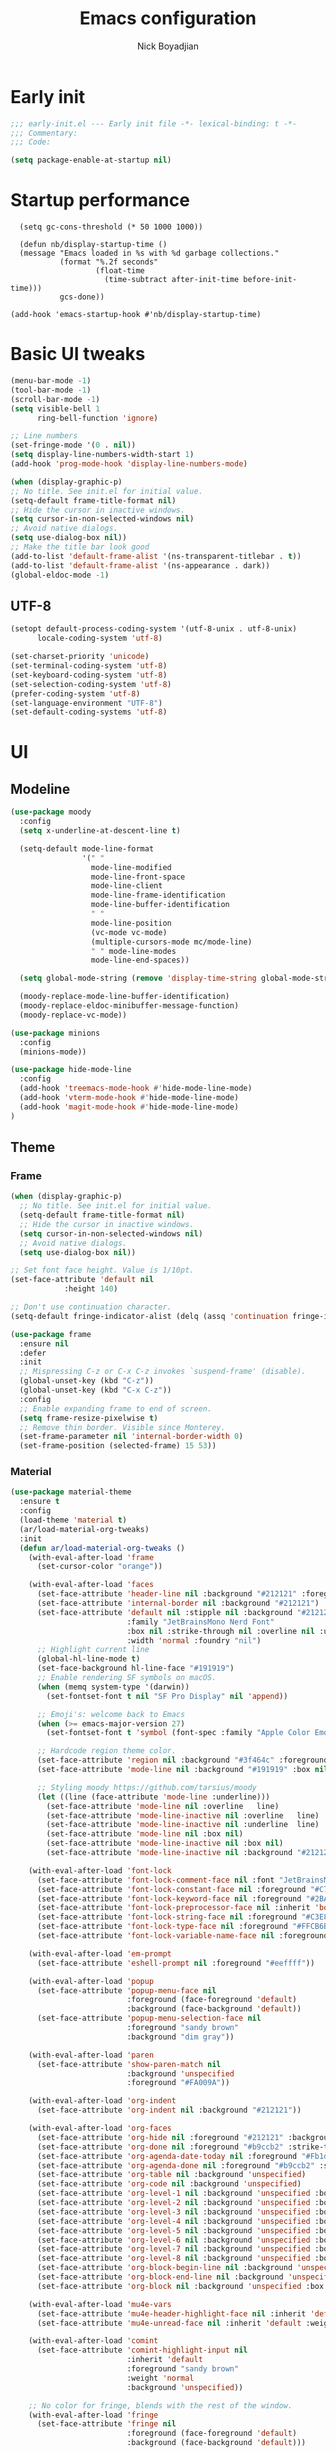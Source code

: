 #+title: Emacs configuration
#+author: Nick Boyadjian

* Early init
:PROPERTIES:
:header-args:emacs-lisp: :tangle (expand-file-name "early-init.el" user-emacs-directory)
:END:

#+begin_src emacs-lisp
  ;;; early-init.el --- Early init file -*- lexical-binding: t -*-
  ;;; Commentary:
  ;;; Code:

  (setq package-enable-at-startup nil)
#+end_src
* Startup performance
#+begin_src emacs-lpisp
  (setq gc-cons-threshold (* 50 1000 1000))

  (defun nb/display-startup-time ()
  (message "Emacs loaded in %s with %d garbage collections."
           (format "%.2f seconds"
                   (float-time
                     (time-subtract after-init-time before-init-time)))
           gcs-done))

(add-hook 'emacs-startup-hook #'nb/display-startup-time)
#+end_src

* Basic UI tweaks
#+begin_src emacs-lisp  
    (menu-bar-mode -1)
    (tool-bar-mode -1)
    (scroll-bar-mode -1)
    (setq visible-bell 1
          ring-bell-function 'ignore)

    ;; Line numbers
    (set-fringe-mode '(0 . nil))
    (setq display-line-numbers-width-start 1)
    (add-hook 'prog-mode-hook 'display-line-numbers-mode)

    (when (display-graphic-p)
    ;; No title. See init.el for initial value.
    (setq-default frame-title-format nil)
    ;; Hide the cursor in inactive windows.
    (setq cursor-in-non-selected-windows nil)
    ;; Avoid native dialogs.
    (setq use-dialog-box nil))
    ;; Make the title bar look good
    (add-to-list 'default-frame-alist '(ns-transparent-titlebar . t))
    (add-to-list 'default-frame-alist '(ns-appearance . dark))
    (global-eldoc-mode -1)
#+end_src
** UTF-8
#+begin_src emacs-lisp
  (setopt default-process-coding-system '(utf-8-unix . utf-8-unix)
        locale-coding-system 'utf-8)

  (set-charset-priority 'unicode)
  (set-terminal-coding-system 'utf-8)
  (set-keyboard-coding-system 'utf-8)
  (set-selection-coding-system 'utf-8)
  (prefer-coding-system 'utf-8)
  (set-language-environment "UTF-8")
  (set-default-coding-systems 'utf-8)
#+end_src

* UI
** Modeline
#+begin_src emacs-lisp
  (use-package moody
    :config
    (setq x-underline-at-descent-line t)

    (setq-default mode-line-format
                  '(" "
                    mode-line-modified 
                    mode-line-front-space
                    mode-line-client
                    mode-line-frame-identification
                    mode-line-buffer-identification
                    " "
                    mode-line-position
                    (vc-mode vc-mode)
                    (multiple-cursors-mode mc/mode-line)
                    " " mode-line-modes
                    mode-line-end-spaces))

    (setq global-mode-string (remove 'display-time-string global-mode-string))

    (moody-replace-mode-line-buffer-identification)
    (moody-replace-eldoc-minibuffer-message-function)
    (moody-replace-vc-mode))

  (use-package minions
    :config
    (minions-mode))

  (use-package hide-mode-line
    :config
    (add-hook 'treemacs-mode-hook #'hide-mode-line-mode)
    (add-hook 'vterm-mode-hook #'hide-mode-line-mode)
    (add-hook 'magit-mode-hook #'hide-mode-line-mode)
  )
#+end_src
** Theme
*** Frame
#+begin_src emacs-lisp
  (when (display-graphic-p)
    ;; No title. See init.el for initial value.
    (setq-default frame-title-format nil)
    ;; Hide the cursor in inactive windows.
    (setq cursor-in-non-selected-windows nil)
    ;; Avoid native dialogs.
    (setq use-dialog-box nil))

  ;; Set font face height. Value is 1/10pt.
  (set-face-attribute 'default nil
		      :height 140)

  ;; Don't use continuation character.
  (setq-default fringe-indicator-alist (delq (assq 'continuation fringe-indicator-alist) fringe-indicator-alist))

  (use-package frame
    :ensure nil
    :defer
    :init
    ;; Mispressing C-z or C-x C-z invokes `suspend-frame' (disable).
    (global-unset-key (kbd "C-z"))
    (global-unset-key (kbd "C-x C-z"))
    :config
    ;; Enable expanding frame to end of screen.
    (setq frame-resize-pixelwise t)
    ;; Remove thin border. Visible since Monterey.
    (set-frame-parameter nil 'internal-border-width 0)
    (set-frame-position (selected-frame) 15 53))
#+end_src
*** Material
#+begin_src emacs-lisp
  (use-package material-theme
    :ensure t
    :config
    (load-theme 'material t)
    (ar/load-material-org-tweaks)
    :init
    (defun ar/load-material-org-tweaks ()
      (with-eval-after-load 'frame
        (set-cursor-color "orange"))

      (with-eval-after-load 'faces
        (set-face-attribute 'header-line nil :background "#212121" :foreground "dark grey")
        (set-face-attribute 'internal-border nil :background "#212121")
        (set-face-attribute 'default nil :stipple nil :background "#212121" :foreground "#eeffff" :inverse-video nil
                            :family "JetBrainsMono Nerd Font"
                            :box nil :strike-through nil :overline nil :underline nil :slant 'normal :weight 'normal
                            :width 'normal :foundry "nil")
        ;; Highlight current line
        (global-hl-line-mode t)
        (set-face-background hl-line-face "#191919")
        ;; Enable rendering SF symbols on macOS.
        (when (memq system-type '(darwin))
          (set-fontset-font t nil "SF Pro Display" nil 'append))

        ;; Emoji's: welcome back to Emacs
        (when (>= emacs-major-version 27)
          (set-fontset-font t 'symbol (font-spec :family "Apple Color Emoji") nil 'prepend))

        ;; Hardcode region theme color.
        (set-face-attribute 'region nil :background "#3f464c" :foreground "#eeeeec" :underline nil)
        (set-face-attribute 'mode-line nil :background "#191919" :box nil)

        ;; Styling moody https://github.com/tarsius/moody
        (let ((line (face-attribute 'mode-line :underline)))
          (set-face-attribute 'mode-line nil :overline   line)
          (set-face-attribute 'mode-line-inactive nil :overline   line)
          (set-face-attribute 'mode-line-inactive nil :underline  line)
          (set-face-attribute 'mode-line nil :box nil)
          (set-face-attribute 'mode-line-inactive nil :box nil)
          (set-face-attribute 'mode-line-inactive nil :background "#212121" :foreground "#5B6268")))

      (with-eval-after-load 'font-lock
        (set-face-attribute 'font-lock-comment-face nil :font "JetBrainsMono Nerd Font")
        (set-face-attribute 'font-lock-constant-face nil :foreground "#C792EA")
        (set-face-attribute 'font-lock-keyword-face nil :foreground "#2BA3FF" :slant 'italic)
        (set-face-attribute 'font-lock-preprocessor-face nil :inherit 'bold :foreground "#2BA3FF" :slant 'italic :weight 'normal)
        (set-face-attribute 'font-lock-string-face nil :foreground "#C3E88D")
        (set-face-attribute 'font-lock-type-face nil :foreground "#FFCB6B")
        (set-face-attribute 'font-lock-variable-name-face nil :foreground "#FF5370"))

      (with-eval-after-load 'em-prompt
        (set-face-attribute 'eshell-prompt nil :foreground "#eeffff"))

      (with-eval-after-load 'popup
        (set-face-attribute 'popup-menu-face nil
                            :foreground (face-foreground 'default)
                            :background (face-background 'default))
        (set-face-attribute 'popup-menu-selection-face nil
                            :foreground "sandy brown"
                            :background "dim gray"))

      (with-eval-after-load 'paren
        (set-face-attribute 'show-paren-match nil
                            :background 'unspecified
                            :foreground "#FA009A"))

      (with-eval-after-load 'org-indent
        (set-face-attribute 'org-indent nil :background "#212121"))

      (with-eval-after-load 'org-faces
        (set-face-attribute 'org-hide nil :foreground "#212121" :background "#212121" :strike-through nil)
        (set-face-attribute 'org-done nil :foreground "#b9ccb2" :strike-through nil)
        (set-face-attribute 'org-agenda-date-today nil :foreground "#Fb1d84")
        (set-face-attribute 'org-agenda-done nil :foreground "#b9ccb2" :strike-through nil)
        (set-face-attribute 'org-table nil :background 'unspecified)
        (set-face-attribute 'org-code nil :background 'unspecified)
        (set-face-attribute 'org-level-1 nil :background 'unspecified :box nil)
        (set-face-attribute 'org-level-2 nil :background 'unspecified :box nil)
        (set-face-attribute 'org-level-3 nil :background 'unspecified :box nil)
        (set-face-attribute 'org-level-4 nil :background 'unspecified :box nil)
        (set-face-attribute 'org-level-5 nil :background 'unspecified :box nil)
        (set-face-attribute 'org-level-6 nil :background 'unspecified :box nil)
        (set-face-attribute 'org-level-7 nil :background 'unspecified :box nil)
        (set-face-attribute 'org-level-8 nil :background 'unspecified :box nil)
        (set-face-attribute 'org-block-begin-line nil :background 'unspecified :box nil)
        (set-face-attribute 'org-block-end-line nil :background 'unspecified :box nil)
        (set-face-attribute 'org-block nil :background 'unspecified :box nil))

      (with-eval-after-load 'mu4e-vars
        (set-face-attribute 'mu4e-header-highlight-face nil :inherit 'default :foreground "sandy brown" :weight 'bold :background 'unspecified)
        (set-face-attribute 'mu4e-unread-face nil :inherit 'default :weight 'bold :foreground "#2BA3FF" :underline nil))

      (with-eval-after-load 'comint
        (set-face-attribute 'comint-highlight-input nil
                            :inherit 'default
                            :foreground "sandy brown"
                            :weight 'normal
                            :background 'unspecified))

      ;; No color for fringe, blends with the rest of the window.
      (with-eval-after-load 'fringe
        (set-face-attribute 'fringe nil
                            :foreground (face-foreground 'default)
                            :background (face-background 'default)))

      ;; No color for sp-pair-overlay-face.
      (with-eval-after-load 'smartparens
        (set-face-attribute 'sp-pair-overlay-face nil
                            :foreground (face-foreground 'default)
                            :background (face-background 'default)))

      ;; Remove background so it doesn't look selected with region.
      ;; Make the foreground the same as `diredfl-flag-mark' (ie. orange).
      (with-eval-after-load 'diredfl
        (set-face-attribute 'diredfl-flag-mark-line nil
                            :foreground "orange"
                            :background 'unspecified))

      (with-eval-after-load 'dired-subtree
        (set-face-attribute 'dired-subtree-depth-1-face nil
                            :background 'unspecified)
        (set-face-attribute 'dired-subtree-depth-2-face nil
                            :background 'unspecified)
        (set-face-attribute 'dired-subtree-depth-3-face nil
                            :background 'unspecified)
        (set-face-attribute 'dired-subtree-depth-4-face nil
                            :background 'unspecified)
        (set-face-attribute 'dired-subtree-depth-5-face nil
                            :background 'unspecified)
        (set-face-attribute 'dired-subtree-depth-6-face nil
                            :background 'unspecified))

      ;; Trying out line underline (instead of wave).
      (mapatoms (lambda (atom)
                  (let ((underline nil))
                    (when (and (facep atom)
                               (setq underline
                                     (face-attribute atom
                                                     :underline))
                               (eq (plist-get underline :style) 'wave))
                      (plist-put underline :style 'line)
                      (set-face-attribute atom nil
                                          :underline underline)))))))
#+end_src
** Tab-bar
#+begin_src emacs-lisp

  (set-face-attribute 'tab-bar nil :background "#212121")
   (defun nb/tab-name-format (tab i)
     "Return the tab name with different font colors for active and inactive tabs."
     (let* ((current-tab (eq (car tab) 'current-tab))
            (name (alist-get 'name tab))
            (separator " ")
            ;; Define face for active and inactive tabs
            (active-name-face '(:foreground "#C792EA" :background "#212121" :height 1))
            (inactive-name-face '(:foreground "#FFFFFF" :background "#212121" :height 1))
            (separator-face '(:foreground "light gray")))
       (concat
        ;; Apply different faces based on whether the tab is active
        (propertize name 'face (if current-tab active-name-face inactive-name-face))
        (propertize separator 'face separator-face))))

   (setq tab-bar-tab-name-format-function #'nb/tab-name-format
         tab-bar-tab-hints t
         tab-bar-show t
         tab-bar-position 'top
         tab-bar-close-button-show nil
         tab-bar-new-button-show nil
         tab-bar-auto-width nil)
#+end_src
** Dashboard
  #+begin_src emacs-lisp
    (use-package dashboard
      :custom
      (dashboard-projects-backend 'project-el)
      (dashboard-items '((recents  . 5)
                         (projects . 5)
                         (bookmarks . 5)
                         (agenda . 5)))
      (dashboard-startup-banner 'logo)
      (dashboard-center-content t)
      (dashboard-display-icons-p t)
      (dashboard-icon-type 'nerd-icons)
      (dashboard-set-heading-icons t)
      (dashboard-set-file-icons t)
      (initial-buffer-choice (lambda () (get-buffer-create "*dashboard*")))
      :config
      (dashboard-setup-startup-hook)
      (setq dashboard-startup-banner 3
            ;; dashboard-icon-type 'all-the-icons
            dashboard-items '((recents   . 5)
                              (projects  . 5)
                              (agenda    . 5))))
#+end_src

* LSP
  #+begin_src emacs-lisp
    (use-package eglot
      :ensure nil
      :bind
      (:map eglot-mode-map
      ("C-c e a" . eglot-code-actions)
      ("C-c e f" . eglot-format)
      ("C-c e r" . eglot-rename)
      ("C-c e R" . eglot-reconnect)
      ("C-c e o" . eglot-code-action-organize-imports)
      ("C-c e D" . eglot-find-declaration)
      ("C-c e i" . eglot-find-implementation)
      ("C-c e d" . eglot-find-typeDefinition)
      ("C-c e h" . eldoc))
      :custom
      (eglot-autoshutdown t)
      :config
      ;; Make eldoc only display one liner in echo area
      (setq eldoc-echo-area-use-multiline-p nil)

      ;; Javascript
      (add-hook 'js2-mode-hook 'eglot-ensure)
      (add-to-list 'eglot-server-programs '((js2-mode) "typescript-language-server" "--stdio"))
      ;; Elixir
        (add-hook 'elixir-mode-hook 'eglot-ensure)
        (add-to-list 'eglot-server-programs '(elixir-mode "~/projects/nick/emacs.d/elixir-ls/release/language_server.sh")))

#+end_src
* Project Management
** Project
  #+begin_src emacs-lisp
    (use-package project
      :ensure nil
      :custom ((project-compilation-buffer-name-function
                'project-prefixed-buffer-name))

      :init
      (defun nb/--project-open-file (filename)
        "Open or create the FILENAME file in the current project."
        (unless (project-current)
          (error "File/buffer doesn't make part of an project"))
        (when-let* ((project (project-current))
                    (default-directory (expand-file-name (project-root project))))
          (find-file filename)))
  
      (defun nb/project-api-file ()
        "Open or create the _api.org file in the current project."
        (interactive)
        (nb/--project-open-file "_api.org"))
  
      :bind (:map project-prefix-map
                  ("o a" . nb/project-api-file)
                  ("S" . nb/project-save-project-buffers))
      :config

      (defun nb/vterm-in-project ()
        "Invoke `vterm' in the project's root.
    Switch to the project specific term buffer if it already exists."
        (interactive)
        (unless (project-current)
          (error "File/buffer doesn't make part of an project"))
        (when-let* ((project (project-current))
                    (default-directory (expand-file-name (project-root project)))
                    (buffer-name (project-prefixed-buffer-name "vterm")))
          (unless (buffer-live-p (get-buffer buffer-name))
            (unless (require 'vterm nil 'noerror)
              (error "Package 'vterm' is not available"))
            (when (fboundp 'vterm)
              (vterm buffer-name)))
          (pop-to-buffer-same-window buffer-name)))

      (fset 'project-shell 'nb/vterm-in-project))
#+end_src
** Ibuffer projectile config
   #+begin_src emacs-lisp
     (use-package ibuffer-projectile
       :config
       (add-hook 'ibuffer-hook
         (lambda ()
           (ibuffer-projectile-set-filter-groups)
           (unless (eq ibuffer-sorting-mode 'alphabetic)
             (ibuffer-do-sort-by-alphabetic)))))
#+end_src
** Tabspaces
   #+begin_src emacs-lisp
     (use-package tabspaces
       :hook (after-init . tabspaces-mode) ;; use this only if you want the minor-mode loaded at startup. 
       :commands (tabspaces-switch-or-create-workspace
                  tabspaces-open-or-create-project-and-workspace)
       :bind (
              ("C-x p p" . tabspaces-open-or-create-project-and-workspace)
              ("H-<tab>  o" . tabspaces-open-or-create-project-and-workspace)
              ("H-<tab> TAB" . tabspaces-switch-or-create-workspace)
              ("H-<tab> k" . tabspaces-kill-buffers-close-workspace))
       :custom
       (tabspaces-use-filtered-buffers-as-default t)
       (tabspaces-default-tab "Default")
       (tabspaces-remove-to-default t)
       (tabspaces-include-buffers '("*scratch*"))
       ;; (tabspaces-initialize-project-with-todo t)
       ;; (tabspaces-todo-file-name "project-todo.org")

       ;; sessions
       (tabspaces-session t)
       (tabspaces-session-auto-restore t)

       :config
       ;; Filter Buffers for Consult-Buffer
       (with-eval-after-load 'consult
         ;; hide full buffer list (still available with "b" prefix)
         (consult-customize consult--source-buffer :hidden t :default nil)
         ;; set consult-workspace buffer list
         (defvar consult--source-workspace
           (list :name     "Workspace Buffers"
                 :narrow   ?w
                 :history  'buffer-name-history
                 :category 'buffer
                 :state    #'consult--buffer-state
                 :default  t
                 :items    (lambda () (consult--buffer-query
                                       :predicate #'tabspaces--local-buffer-p
                                       :sort 'visibility
                                       :as #'buffer-name)))

           "Set workspace buffer list for consult-buffer.")
         (add-to-list 'consult-buffer-sources 'consult--source-workspace)))
#+end_src
* Formatting
  #+begin_src emacs-lisp
    (use-package apheleia
      :ensure t
      :config
      (apheleia-global-mode))

    (use-package prettier
      :config
      (add-hook 'js2-mode-hook 'prettier-js-mode)
      (add-hook 'web-mode-hook 'prettier-js-mode))
#+end_src
* Text editing
** Delimiter pairs
  #+begin_src emacs-lisp
    ;; (electric-pair-mode -1)

    (use-package smartparens
      :config
      (require 'smartparens-config)
      (sp-with-modes '(elixir-mode)
        (sp-local-pair "do" "end"
                       :when '(("SPC" "RET"))
                       :post-handlers '(("||\n[i]" "RET"))))
      :bind
      (:map smartparens-mode-map
            ("C-)" . sp-forward-slurp-sexp)
            ("C-(" . sp-forward-barf-sexp)
            ("C-{" . sp-backward-slurp-sexp)
            ("C-}" . sp-backward-barf-sexp))
      :hook   (prog-mode . smartparens-mode))
#+end_src
** Mac OS
   #+begin_src emacs-lisp
(defconst NB/IS-MACOS (eq system-type 'darwin))

(when NB/IS-MACOS
  (setopt mac-command-modifier 'meta
	  mac-option-modifier 'hyper))
#+end_src
** Avy
   #+begin_src emacs-lisp
     (use-package avy
       :ensure t
       :config
       (global-set-key (kbd "C-;") 'avy-goto-char))
#+end_src
** Multiple cursors
#+begin_src emacs-lisp
  (use-package multiple-cursors
    :config
    (global-set-key (kbd "C-S-c C-S-c") 'mc/edit-lines)
    (global-set-key (kbd "C->") 'mc/mark-next-like-this)
    (global-set-key (kbd "C-<") 'mc/mark-previous-like-this)
    (global-set-key (kbd "C-c C-<") 'mc/mark-all-like-this))
#+end_src
** Spaces over tabs
   #+begin_src emacs-lisp
(setq-default indent-tabs-mode nil)
(setq-default tab-width 2)
#+end_src
** Expand Region
   Expand region increases the selected region by semantic units. Just keep pressing the key until it selects what you want.
#+begin_src emacs-lisp
  (use-package expand-region
    :bind ("C-=" . er/expand-region))
#+end_src
** Mwim
   #+begin_src emacs-lisp
     (use-package mwim
       :bind ("C-a" . mwim-beginning)
             ("C-e" . mwim-end))
#+end_src
** Surround
   An Emacs package for inserting, changing, and, deleting surrounding pairs of quotes, braces, etc.
#+begin_src emacs-lisp
  (use-package surround
    :ensure t
    :bind-keymap ("C-c s" . surround-keymap))
#+end_src
* Org mode
  #+begin_src emacs-lisp
(use-package org
  :ensure nil
  :custom
    (org-confirm-babel-evaluate nil))
#+end_src
** Org modern
#+begin_src emacs-lisp
  (use-package org-modern
  :ensure t
  :init
  ;; Add frame borders and window dividers
  ;;
  ;; WJH 2023-12-05: These are necessary in order to be able to see the
  ;; indicators for source blocks.  On the other hand, I do not want
  ;; them as large as in the examples (40 pixels!), so I am using 4
  ;; instead
  (modify-all-frames-parameters
   '((right-divider-width . 4)
     (internal-border-width . 4)))
  ;; Make things blend in
  (dolist (face '(window-divider
		  window-divider-first-pixel
		  window-divider-last-pixel))
    (face-spec-reset-face face)
    (set-face-foreground face (face-attribute 'default :background)))
  :config
  (setq
   ;; Edit settings
   org-auto-align-tags nil
   org-tags-column 0
   org-catch-invisible-edits 'show-and-error
   org-special-ctrl-a/e t
   org-insert-heading-respect-content t
   org-startup-folded t
   
   ;; Org styling
   org-hide-emphasis-markers t
   org-pretty-entities t
   org-ellipsis "…"
   org-adapt-indentation t

   ;; Agenda styling
   org-agenda-tags-column 0
   org-agenda-block-separator ?─
   org-agenda-time-grid
   '((daily today require-timed)
     (800 1000 1200 1400 1600 1800 2000)
     " ┄┄┄┄┄ " "┄┄┄┄┄┄┄┄┄┄┄┄┄┄┄")
   org-agenda-current-time-string
   "◀── now ─────────────────────────────────────────────────")

  (global-org-modern-mode)
  )
#+end_src
** Org todo
#+begin_src emacs-lisp
  (setq
     org-directory "~/.org/"
     org-startup-folded t)
#+end_src
** Org capture
#+begin_src emacs-lisp
(setq org-default-notes-file (concat org-directory "notes.org"))
#+end_src
* Search
** Vertico
#+begin_src emacs-lisp
(use-package vertico
  :init
  (vertico-mode)
  (setq vertico-count 20)
  (setq vertico-cycle t))
#+end_src
** Orderless
   #+begin_src emacs-lisp
(use-package orderless
  :init
  ;; Configure a custom style dispatcher (see the Consult wiki)
  ;; (setq orderless-style-dispatchers '(+orderless-consult-dispatch orderless-affix-dispatch)
  ;;       orderless-component-separator #'orderless-escapable-split-on-space)
  (setq completion-styles '(orderless basic)
        completion-category-defaults nil
        completion-category-overrides '((file (styles partial-completion)))))
#+end_src
** Project search
#+begin_src emacs-lisp
(setf epa-pinentry-mode 'loopback)
#+end_src
** Consult
   #+begin_src emacs-lisp
     (use-package consult
       :bind  (;; Related to the control commands.
               ("C-c h" . consult-history)
               ("C-c m" . consult-mode-command)
               ("C-c b" . consult-bookmark)
               ("C-c k" . consult-kmacro)
               ;; Navigation
               ("C-x M-:" . consult-complex-command)
               ("C-x b". consult-buffer)
               ("C-x 4 b". consult-buffer-other-window)
               ("C-x 5 b". consult-buffer-other-frame)
               ;; Goto map
               ("M-g e" . consult-compile-error)
               ("M-g g" . consult-goto-line)
               ("M-g M-g" . consult-goto-line)
               ("M-g o" . consult-outline)
               ("M-g m" . consult-mark)
               ("M-g k" . consult-global-mark)
               ("M-g i" . consult-imenu)
               ("M-g I" . consult-imenu-multi)
               ("M-g !" . consult-flymake)

               ("M-s f" . consult-find)
               ("M-s L" . consult-locate)
               ("M-s g" . consult-git-grep)
               ("M-s G" . consult-grep)
               ("M-s r" . consult-ripgrep)
               ("M-s l" . consult-line)
               ("M-s k" . consult-keep-lines)
               ("M-s u" . consult-focus-lines))
       :custom
       (completion-in-region-function #'consult-completion-in-region)
       (consult-narrow-key "<")
       (consult-project-root-function #'projectile-project-root)
       ;; Provides consistent display for both `consult-register' and the register
       ;; preview when editing registers.
       (register-preview-delay 0)
       (register-preview-function #'consult-register-preview))
#+end_src
** Marginalia
   Add annotations to the mini buffer
   #+begin_src emacs-lisp
     (use-package marginalia
       :init
       (marginalia-mode 1)
       :bind (:map minibuffer-local-map
                   ("M-A" . marginalia-cycle)
                   ("M-A" . marginalia-cycle)))
#+end_src
* Programming Languages
** Nix
   #+begin_src emacs-lisp
     (use-package nix-mode
       :ensure t
       :mode "\\.nix\\'")
#+end_src
** Elixir
   #+begin_src emacs-lisp
     (use-package elixir-mode
       :ensure t
       :init
       (defun nb/enter-pipe ()
         (interactive)
         (let ((oldpos (point)))
           (end-of-line)
           (newline-and-indent)
           (insert "|> ")))
       :bind (("<C-return>" . nb/enter-pipe)))

       (use-package exunit
         :config
         ;; fix broken dark test link
         (custom-set-faces
          '(ansi-color-black ((t (:background "MediumPurple2" :foreground "MediumPurple2")))))
         :hook
         (elixir-ts-mode . exunit-mode)
         (elixir-mode . exunit-mode))


#+end_src
** Javascript
I want indentation of 2 for json/js.
#+BEGIN_SRC emacs-lisp
(setq-default js-indent-level 2)
#+END_SRC

#+begin_src emacs-lisp
(use-package js2-mode
  :ensure t
  :mode "\\.js\\'"
  :config)
#+end_src

#+begin_src emacs-lisp
(use-package prettier-js
  :ensure t)
#+end_src

#+begin_src emacs-lisp
  (use-package jest-test-mode 
    :ensure t 
    :commands jest-test-mode
    :hook (typescript-mode js-mode typescript-tsx-mode))
#+end_src
* Git
** Magit fix (it's broken in elpaca
  Latest seq for transient (with workaround due to a bug on elpaca)
  #+begin_src emacs-lisp
(defun +elpaca-unload-seq (e)
  (and (featurep 'seq) (unload-feature 'seq t))
  (elpaca--continue-build e))

;; You could embed this code directly in the reicpe, I just abstracted it into a function.
(defun +elpaca-seq-build-steps ()
  (append (butlast (if (file-exists-p (expand-file-name "seq" elpaca-builds-directory))
                       elpaca--pre-built-steps elpaca-build-steps))
          (list '+elpaca-unload-seq 'elpaca--activate-package)))

(use-package seq :ensure `(seq :build ,(+elpaca-seq-build-steps)))
  #+end_src

Latest transient (bug elpaca)
  #+begin_src emacs-lisp
(use-package transient)
#+end_src

** Magit
  #+begin_src emacs-lisp
(use-package magit
  :bind ("C-x g" . magit-status))
#+end_src
** Git gutter
   #+begin_src emacs-lisp
     (use-package git-gutter
       :hook (prog-mode . git-gutter-mode)
       :config
       (custom-set-variables
        '(git-gutter:modified-sign "|") ;; two space
        '(git-gutter:added-sign "+")    ;; multiple character is OK
        '(git-gutter:deleted-sign "-")
        '(git-gutter:unchanged "  "))

       (set-face-foreground 'git-gutter:modified "orange")
       (set-face-foreground 'git-gutter:added "green")
       (set-face-foreground 'git-gutter:deleted "red"))
#+end_src
** Blamer
   Show git info in buffer
   #+begin_src emacs-lisp
     (use-package blamer
       :ensure t
       :bind (("s-i" . blamer-show-commit-info)
              ("C-c i" . blamer-show-posframe-commit-info))
       :defer 20
       :custom
       (blamer-idle-time 0.3)
       (blamer-min-offset 70)
       :custom-face
       (blamer-face ((t :foreground "#7a88cf"
                         :background nil
                         :height 140
                         :italic t))))
#+end_src
* Which key
  #+begin_src emacs-lisp
  (use-package which-key
    :ensure t
    :defer 10
    :diminish which-key-mode
    :config
    (which-key-mode 1))
#+end_src
* Treemacs
  #+begin_src emacs-lisp
    (use-package treemacs
      :ensure t
      :defer t
      :init
      (with-eval-after-load 'winum
        (define-key winum-keymap (kbd "M-0") #'treemacs-select-window))
      :config
      (progn
        (setq treemacs-collapse-dirs                   (if treemacs-python-executable 3 0)
              treemacs-deferred-git-apply-delay        0.5
              treemacs-directory-name-transformer      #'identity
              treemacs-display-in-side-window          t
              treemacs-eldoc-display                   'simple
              treemacs-file-event-delay                2000
              treemacs-file-extension-regex            treemacs-last-period-regex-value
              treemacs-file-follow-delay               0.2
              treemacs-file-name-transformer           #'identity
              treemacs-follow-after-init               t
              treemacs-expand-after-init               t
              treemacs-find-workspace-method           'find-for-file-or-pick-first
              treemacs-git-command-pipe                ""
              treemacs-goto-tag-strategy               'refetch-index
              treemacs-header-scroll-indicators        '(nil . "^^^^^^")
              treemacs-hide-dot-git-directory          t
              treemacs-indentation                     2
              treemacs-indentation-string              " "
              treemacs-is-never-other-window           nil
              treemacs-max-git-entries                 5000
              treemacs-missing-project-action          'ask
              treemacs-move-files-by-mouse-dragging    t
              treemacs-move-forward-on-expand          nil
              treemacs-no-png-images                   nil
              treemacs-no-delete-other-windows         t
              treemacs-project-follow-cleanup          nil
              treemacs-persist-file                    (expand-file-name ".cache/treemacs-persist" user-emacs-directory)
              treemacs-position                        'left
              treemacs-read-string-input               'from-child-frame
              treemacs-recenter-distance               0.1
              treemacs-recenter-after-file-follow      nil
              treemacs-recenter-after-tag-follow       nil
              treemacs-recenter-after-project-jump     'always
              treemacs-recenter-after-project-expand   'on-distance
              treemacs-litter-directories              '("/node_modules" "/.venv" "/.cask")
              treemacs-project-follow-into-home        nil
              treemacs-show-cursor                     nil
              treemacs-show-hidden-files               t
              treemacs-silent-filewatch                nil
              treemacs-silent-refresh                  nil
              treemacs-sorting                         'alphabetic-asc
              treemacs-select-when-already-in-treemacs 'move-back
              treemacs-space-between-root-nodes        t
              treemacs-tag-follow-cleanup              t
              treemacs-tag-follow-delay                1.5
              treemacs-text-scale                      nil
              treemacs-user-mode-line-format           nil
              treemacs-user-header-line-format         nil
              treemacs-wide-toggle-width               70
              treemacs-width                           35
              treemacs-width-increment                 1
              treemacs-width-is-initially-locked       t
              treemacs-workspace-switch-cleanup        nil)

        ;; The default width and height of the icons is 22 pixels. If you are
        ;; using a Hi-DPI display, uncomment this to double the icon size.
        ;;(treemacs-resize-icons 44)
        (treemacs-follow-mode t)
        (treemacs-project-follow-mode t)
        (treemacs-filewatch-mode t)
        (treemacs-fringe-indicator-mode 'always)
        (when treemacs-python-executable
          (treemacs-git-commit-diff-mode t))

        (pcase (cons (not (null (executable-find "git")))
                     (not (null treemacs-python-executable)))
          (`(t . t)
           (treemacs-git-mode 'deferred))
          (`(t . _)
           (treemacs-git-mode 'simple)))

        (treemacs-hide-gitignored-files-mode nil))
      :bind
      (:map global-map
            ("M-0"       . treemacs-select-window)
            ("C-x t 1"   . treemacs-delete-other-windows)
            ("C-x t t"   . treemacs)
            ("C-x t d"   . treemacs-select-directory)
            ("C-x t B"   . treemacs-bookmark)
            ("C-x t C-t" . treemacs-find-file)
            ("C-x t M-t" . treemacs-find-tag)))

    (use-package treemacs-projectile
      :after (treemacs projectile)
      :ensure t)

    (use-package treemacs-icons-dired
      :hook (dired-mode . treemacs-icons-dired-enable-once)
      :ensure t)

    (use-package treemacs-magit
      :after (treemacs magit)
      :ensure t)

    (use-package treemacs-all-the-icons
      :after (treemacs projectile)
      :ensure t
      :config
      (treemacs-load-theme 'all-the-icons))

    (use-package treemacs-persp ;;treemacs-perspective if you use perspective.el vs. persp-mode
      :after (treemacs persp-mode) ;;or perspective vs. persp-mode
      :ensure t
      :config (treemacs-set-scope-type 'Perspectives))

    (use-package treemacs-tab-bar ;;treemacs-tab-bar if you use tab-bar-mode
      :after (treemacs)
      :ensure t
      :config (treemacs-set-scope-type 'Tabs))
#+end_src
* Vterm
  #+begin_src emacs-lisp
    (use-package vterm
      :config
      (setq vterm-max-scrollback 2000))
#+end_src
* Window management
** Auto focus
  #+begin_src emacs-lisp
    (setq help-window-select t)

    (defun split-and-follow-horizontally ()
      (interactive)
      (split-window-below)
      (balance-windows)
      (other-window 1))

    (global-set-key (kbd "C-x 2") 'split-and-follow-horizontally)

    (defun split-and-follow-vertically ()
      (interactive)
      (split-window-right)
      (balance-windows)
      (other-window 1))
    (global-set-key (kbd "C-x 3") 'split-and-follow-vertically)
#+end_src
** Popper
   #+begin_src emacs-lisp
     (use-package popper
       :ensure t ; or :straight t
       :bind (("C-`"   . popper-toggle)
              ("M-`"   . popper-cycle)
              ("C-M-`" . popper-toggle-type))
       :init
       (setq popper-reference-buffers
             '("\\*Messages\\*"
               "Output\\*$"
               "\\*Async Shell Command\\*"
               ;;vterm-mode
               help-mode
               compilation-mode))
       (popper-mode +1)
       (popper-echo-mode +1)

       (defun nb/popup-vterm ()
         "Open vterm as a popup."
         (interactive)
         (popper-toggle)
         (nb/vterm-in-project)))
#+end_src
** Switch Window
#+begin_src emacs-lisp
  (use-package switch-window
    :bind ("C-x o" . switch-window)
    :config
    (setq switch-window-shortcut-style 'qwerty))
#+end_src
* Buffer management
  #+begin_src emacs-lisp
    (keymap-global-set "C-x C-b" 'ibuffer)
#+end_src
* Corfu (auto-complete)
  #+begin_src emacs-lisp
    (use-package corfu
      :init
      (global-corfu-mode))

    (use-package emacs
      :ensure nil
      :custom
      ;; TAB cycle if there are only few candidates
      ;; (completion-cycle-threshold 3)

      ;; Enable indentation+completion using the TAB key.
      ;; `completion-at-point' is often bound to M-TAB.
      (tab-always-indent 'complete)

      ;; Emacs 30 and newer: Disable Ispell completion function. As an alternative,
      ;; try `cape-dict'.
      (text-mode-ispell-word-completion nil)

      ;; Emacs 28 and newer: Hide commands in M-x which do not apply to the current
      ;; mode.  Corfu commands are hidden, since they are not used via M-x. This
      ;; setting is useful beyond Corfu.
      (read-extended-command-predicate #'command-completion-default-include-p))
#+end_src
* Verb (http)
  #+begin_src emacs-lisp
    (use-package verb
      :after org
      :config
  
      (defun verb-graphql (rs)
      "Transform verb RS to GraphQL request."
      (let* ((before-body (oref rs body))
             (splited-body (split-string before-body "\n\n"))
             (query (nth 0 splited-body))
             (variables (nth 1 splited-body))
             (json-object-type 'alist)
             (parsed-variables (if variables (json-parse-string variables) '()))
             (new-body (json-encode `((query . ,query) (variables . ,parsed-variables)))))
        (oset rs body new-body)
        rs))
  
      (define-key org-mode-map (kbd "C-c C-r") verb-command-map)
      (add-to-list 'org-babel-load-languages '(verb . t)))

    (use-package ob-async
      :after ob)
#+end_src
* Podium
#+begin_src emacs-lisp
  (use-package podium
    :ensure (podium :type git :url "git@gitlab-ssh.podium.com:vinicius.simoes/podium.el.git" :branch "master")
    :custom
    (podium-gitlab-oncall-projects
     '("engineering/account-structure/vader"
       "engineering/account-structure/anakin"
       "engineering/account-structure/anakin_client"))
    (podium-gitlab-defaultcodepath "~/podium/"))
#+end_src
